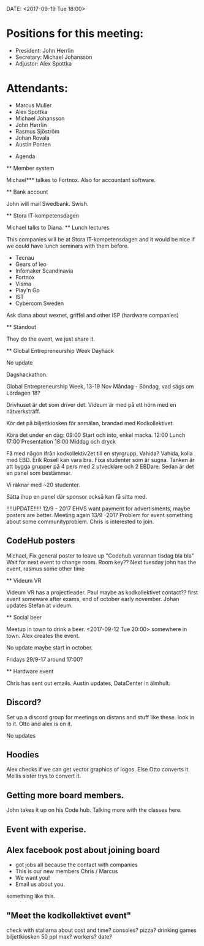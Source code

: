 DATE: <2017-09-19 Tue 18:00>

* Positions for this meeting:

   - President: John Herrlin
   - Secretary: Michael Johansson
   - Adjustor: Alex Spottka

* Attendants:

   - Marcus Muller
   - Alex Spottka
   - Michael Johansson
   - John Herrlin
   - Rasmus Sjöström
   - Johan Rovala
   - Austin Ponten

 * Agenda

 ** Member system

    Michael*** talkes to Fortnox.
    Also for accountant software.

 ** Bank account

    John will mail Swedbank.
    Swish.

 ** Stora IT-kompetensdagen

    Michael talks to Diana.
    ** Lunch lectures

    This companies will be at Stora IT-kompetensdagen and it would be nice if we could have
    lunch seminars with them before.

         - Tecnau
         - Gears of leo
         - Infomaker Scandinavia
         - Fortnox
         - Visma
         - Play'n Go
         - IST
         - Cybercom Sweden

         Ask diana about wexnet, griffel and other ISP (hardware companies)

 ** Standout

    They do the event, we just share it.

 ** Global Entrepreneurship Week Dayhack

    No update

    Dagshackathon.

    Global Entrepreneurship Week, 13-19 Nov Måndag - Söndag, vad sägs om Lördagen 18?

    Drivhuset är det som driver det.
    Videum är med på ett hörn med en nätverksträff.

    Kör det på biljettkiosken för anmälan, brandad med Kodkollektivet.

    Köra det under en dag:
    09:00 Start och into, enkel macka.
    12:00 Lunch
    17:00 Presentation
    18:00 Middag och dryck

    Få med någon ifrån kodkollektiv2et till en styrgrupp, Vahida?
    Vahida, kolla med EBD. Erik Rosell kan vara bra.
    Fixa studenter som är sugna.
    Tanken är att bygga grupper på 4 pers med 2 utvecklare och 2 EBDare.
    Sedan är det en panel som bestämmer.

    Vi räknar med ~20 studenter.

    Sätta ihop en panel där sponsor också kan få sitta med.

    !!!!UPDATE!!!!! 12/9 - 2017
    EHVS want payment for advertisments, maybe posters are better.
    Meeting again 13/9 -2017
    Problem for event something about some communityproblem.
    Chris is interested to join.

** CodeHub posters

    Michael, Fix general poster to leave up "Codehub varannan tisdag bla bla"
    Wait for next event to change room.
    Room key??
    Next tuesday john has the event, rasmus some other time

 ** Videum VR

    Videum VR has a projectleader. Paul maybe as kodkollektivet contact??
    first event someware after exams, end of october early november.
    Johan updates Stefan at videum.

 ** Social beer

    Meetup in town to drink a beer.
    <2017-09-12 Tue 20:00> somewhere in town.
    Alex creates the event.

    No update maybe start in october.

    Fridays 29/9-17 around 17:00?

 ** Hardware event

    Chris has sent out emails.
    Austin updates, DataCenter in älmhult.

** Discord?

    Set up a discord group for meetings on distans and stuff like these.
    look in to it.
    Otto and alex is on it.

    No updates

** Hoodies

    Alex checks if we can get vector graphics of logos. Else Otto converts it.
    Mellis sister trys to convert it.

** Getting more board members.

  John takes it up on his Code hub.
  Talking more with the classes here.

** Event with experise.

** Alex facebook post about joining board

  * got jobs all because the contact with companies
  * This is our new members Chris / Marcus
  * We want you!
  * Email us about you.
  something like this.

** "Meet the kodkollektivet event"

    check with stallarna about cost and time?
    consoles?
    pizza?
    drinking games
    biljettkiosken 50 ppl max?
    workers?
    date?
